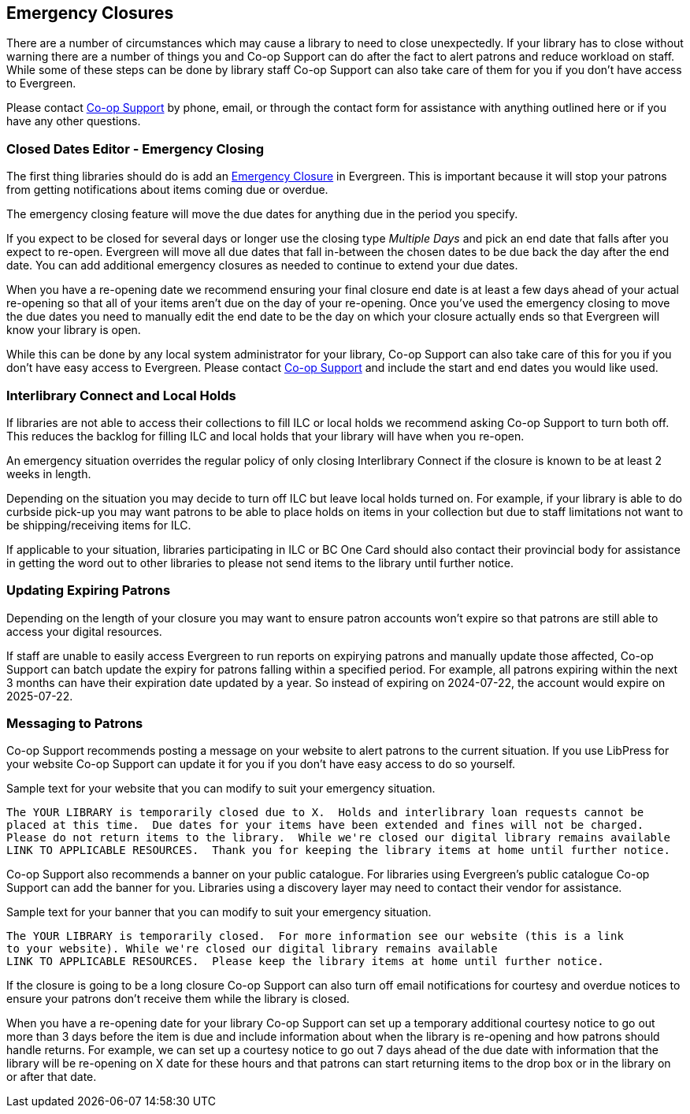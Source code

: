 Emergency Closures
------------------
(((Emergency Closures)))

There are a number of circumstances which may cause a library to need to close unexpectedly.  If your
library has to close without warning there are a number of things you and Co-op Support can do after
the fact to alert patrons and reduce workload on staff.  While some of these steps can be done by 
library staff Co-op Support can also take care of them for you if you don't have access
to Evergreen.

Please contact https://bc.libraries.coop/support/[Co-op Support] by phone, email, or through the contact form for assistance with anything
outlined here or if you have any other questions.
 

Closed Dates Editor - Emergency Closing
~~~~~~~~~~~~~~~~~~~~~~~~~~~~~~~~~~~~~~~

The first thing libraries should do is add an http://docs.libraries.coop/sitka/_closed_dates_editor.html#_emergency_closing[Emergency
Closure] in Evergreen.  This is important because it will stop your patrons from getting notifications
about items coming due or overdue.

The emergency closing feature will move the due dates for anything due in the period you specify.

If you expect to be closed for several days or longer use the closing type _Multiple Days_ and
pick an end date that falls after you expect to re-open.  Evergreen will move all due dates that fall
in-between the chosen dates to be due back the day after the end date.  You can add additional emergency closures as needed
 to continue to extend your due dates.
 
When you have a re-opening date we recommend ensuring your final closure end date is at least a 
few days ahead of your actual re-opening so that all of your items aren't due on the day of your
re-opening.  Once you've used the emergency closing to move the due dates you need to manually edit 
the end date to be the day on which your closure actually ends so that Evergreen will know your
library is open.
 
While this can be done by any local system administrator for your library, Co-op Support can also 
take care of this for you if you don't have easy access to Evergreen. Please contact 
https://bc.libraries.coop/support/[Co-op Support]
and include the start and end dates you would like used.


Interlibrary Connect and Local Holds
~~~~~~~~~~~~~~~~~~~~~~~~~~~~~~~~~~~~

If libraries are not able to access their collections to fill ILC or local holds we recommend
asking Co-op Support to turn both off.  This reduces the backlog for filling ILC and local 
holds that your library will have when you re-open.

An emergency situation overrides the regular policy of only closing Interlibrary Connect if the closure
is known to be at least 2 weeks in length.

Depending on the situation you may decide to turn off ILC but leave local holds turned on.  For
example, if your library is able to do curbside pick-up you may want patrons to be able to place holds
on items in your collection but due to staff limitations not want to be shipping/receiving items
for ILC. 

If applicable to your situation, libraries participating in ILC or BC One Card should also contact their
provincial body for assistance in getting the word out to other libraries to please not send 
items to the library until further notice.

Updating Expiring Patrons
~~~~~~~~~~~~~~~~~~~~~~~~~

Depending on the length of your closure you may want to ensure patron accounts won't expire
so that patrons are still able to access your digital resources.

If staff are unable to easily access Evergreen to run reports on expirying patrons and manually update
those affected, Co-op Support can batch update the expiry for patrons falling within a specified period.
For example, all patrons expiring within the next 3 months can have their expiration date
updated by a year.  So instead of expiring on 2024-07-22, the account would expire on 2025-07-22. 


Messaging to Patrons
~~~~~~~~~~~~~~~~~~~~

Co-op Support recommends posting a message on your website to alert patrons to the current situation.
If you use LibPress for your website Co-op Support can update it for you if you don't have 
easy access to do so yourself.

.Sample text for your website that you can modify to suit your emergency situation.
----
The YOUR LIBRARY is temporarily closed due to X.  Holds and interlibrary loan requests cannot be 
placed at this time.  Due dates for your items have been extended and fines will not be charged.
Please do not return items to the library.  While we're closed our digital library remains available
LINK TO APPLICABLE RESOURCES.  Thank you for keeping the library items at home until further notice.
----

Co-op Support also recommends a banner on your public catalogue.  For libraries using Evergreen's
public catalogue Co-op Support can add the banner for you.  Libraries using a discovery layer may need
to contact their vendor for assistance.


.Sample text for your banner that you can modify to suit your emergency situation. 
----
The YOUR LIBRARY is temporarily closed.  For more information see our website (this is a link 
to your website). While we're closed our digital library remains available
LINK TO APPLICABLE RESOURCES.  Please keep the library items at home until further notice.
----

If the closure is going to be a long closure Co-op Support can also turn off email notifications 
for courtesy and overdue notices to ensure your patrons don't receive them while the library is closed.

When you have a re-opening date for your library Co-op Support can set up a temporary additional 
courtesy notice to go out more than 3 days before the item is due and include information about when the library
is re-opening and how patrons should handle returns. For example, we can set up a courtesy notice
to go out 7 days ahead of the due date with information that the library will be re-opening on
X date for these hours and that patrons can start returning items to the drop box or in the library
on or after that date.



